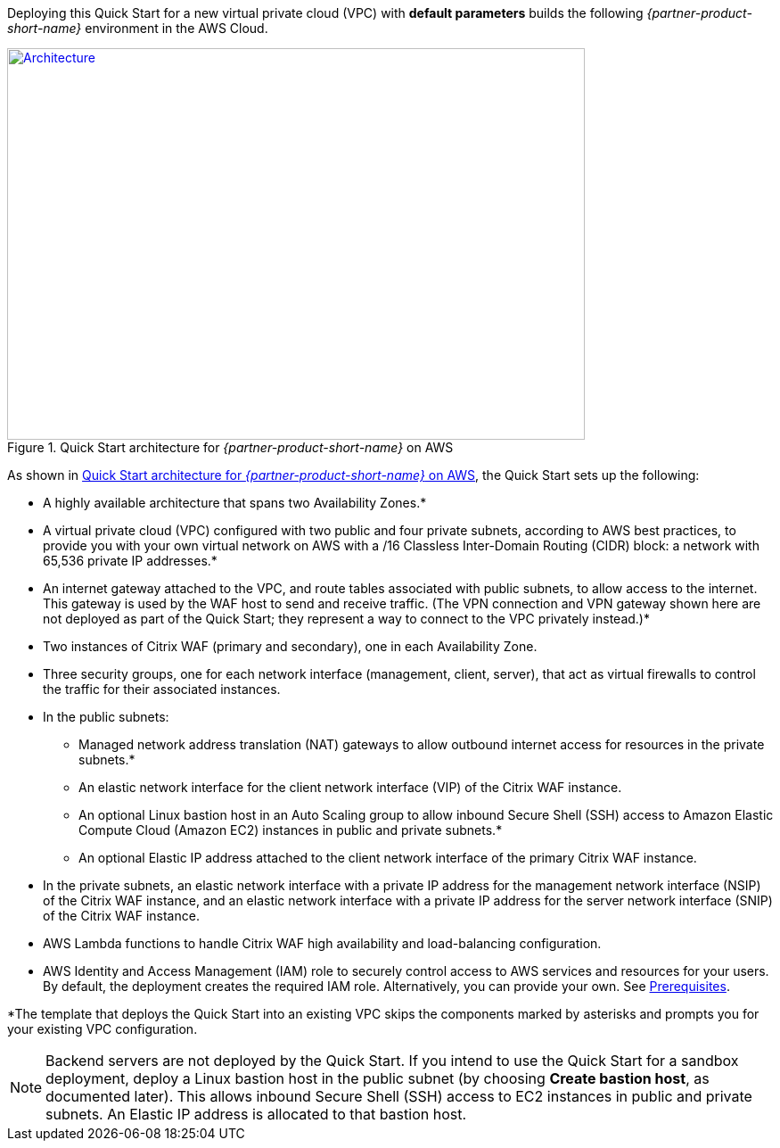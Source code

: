 Deploying this Quick Start for a new virtual private cloud (VPC) with
*default parameters* builds the following _{partner-product-short-name}_ environment in the
AWS Cloud.

// Replace this example diagram with your own. Send us your source PowerPoint file. Be sure to follow our guidelines here : http://(we should include these points on our contributors giude)
[#architecture1]
.Quick Start architecture for _{partner-product-short-name}_ on AWS
[link=images/architecture_diagram.png]
image::../images/architecture_diagram.png[Architecture,width=648,height=439]

As shown in <<architecture1>>, the Quick Start sets up the following:

* A highly available architecture that spans two Availability Zones.*
* A virtual private cloud (VPC) configured with two public and four private subnets, according to AWS best practices, to provide you with your own virtual network on AWS with a /16 Classless Inter-Domain Routing (CIDR) block: a network with 65,536 private IP addresses.*
* An internet gateway attached to the VPC, and route tables associated with public subnets, to allow access to the internet. This gateway is used by the WAF host to send and receive traffic. (The VPN connection and VPN gateway shown here are not deployed as part of the Quick Start; they represent a way to connect to the VPC privately instead.)*
* Two instances of Citrix WAF (primary and secondary), one in each Availability Zone.
* Three security groups, one for each network interface (management, client, server), that act as virtual firewalls to control the traffic for their associated instances.
* In the public subnets:
   ** Managed network address translation (NAT) gateways to allow outbound internet access for resources in the private subnets.*
   ** An elastic network interface for the client network interface (VIP) of the Citrix WAF instance.
   ** An optional Linux bastion host in an Auto Scaling group to allow inbound Secure Shell (SSH) access to Amazon Elastic Compute Cloud (Amazon EC2) instances in public and private subnets.*
   ** An optional Elastic IP address attached to the client network interface of the primary Citrix WAF instance. 
* In the private subnets, an elastic network interface with a private IP address for the management network interface (NSIP) of the Citrix WAF instance, and an elastic network interface with a private IP address for the server network interface (SNIP) of the Citrix WAF instance.
* AWS Lambda functions to handle Citrix WAF high availability and load-balancing configuration.
* AWS Identity and Access Management (IAM) role to securely control access to AWS services and resources for your users. By default, the deployment creates the required IAM role. Alternatively, you can provide your own. See https://docs.citrix.com/en-us/citrix-adc/13/deploying-vpx/deploy-aws/prerequisites.html[Prerequisites].

*The template that deploys the Quick Start into an existing VPC skips the components marked by asterisks and prompts you for your existing VPC configuration.

NOTE: Backend servers are not deployed by the Quick Start. If you intend to use the Quick Start for a sandbox deployment, deploy a Linux bastion host in the public subnet (by choosing *Create bastion host*, as documented later). This allows inbound Secure Shell (SSH) access to EC2 instances in public and private subnets. An Elastic IP address is allocated to that bastion host.
